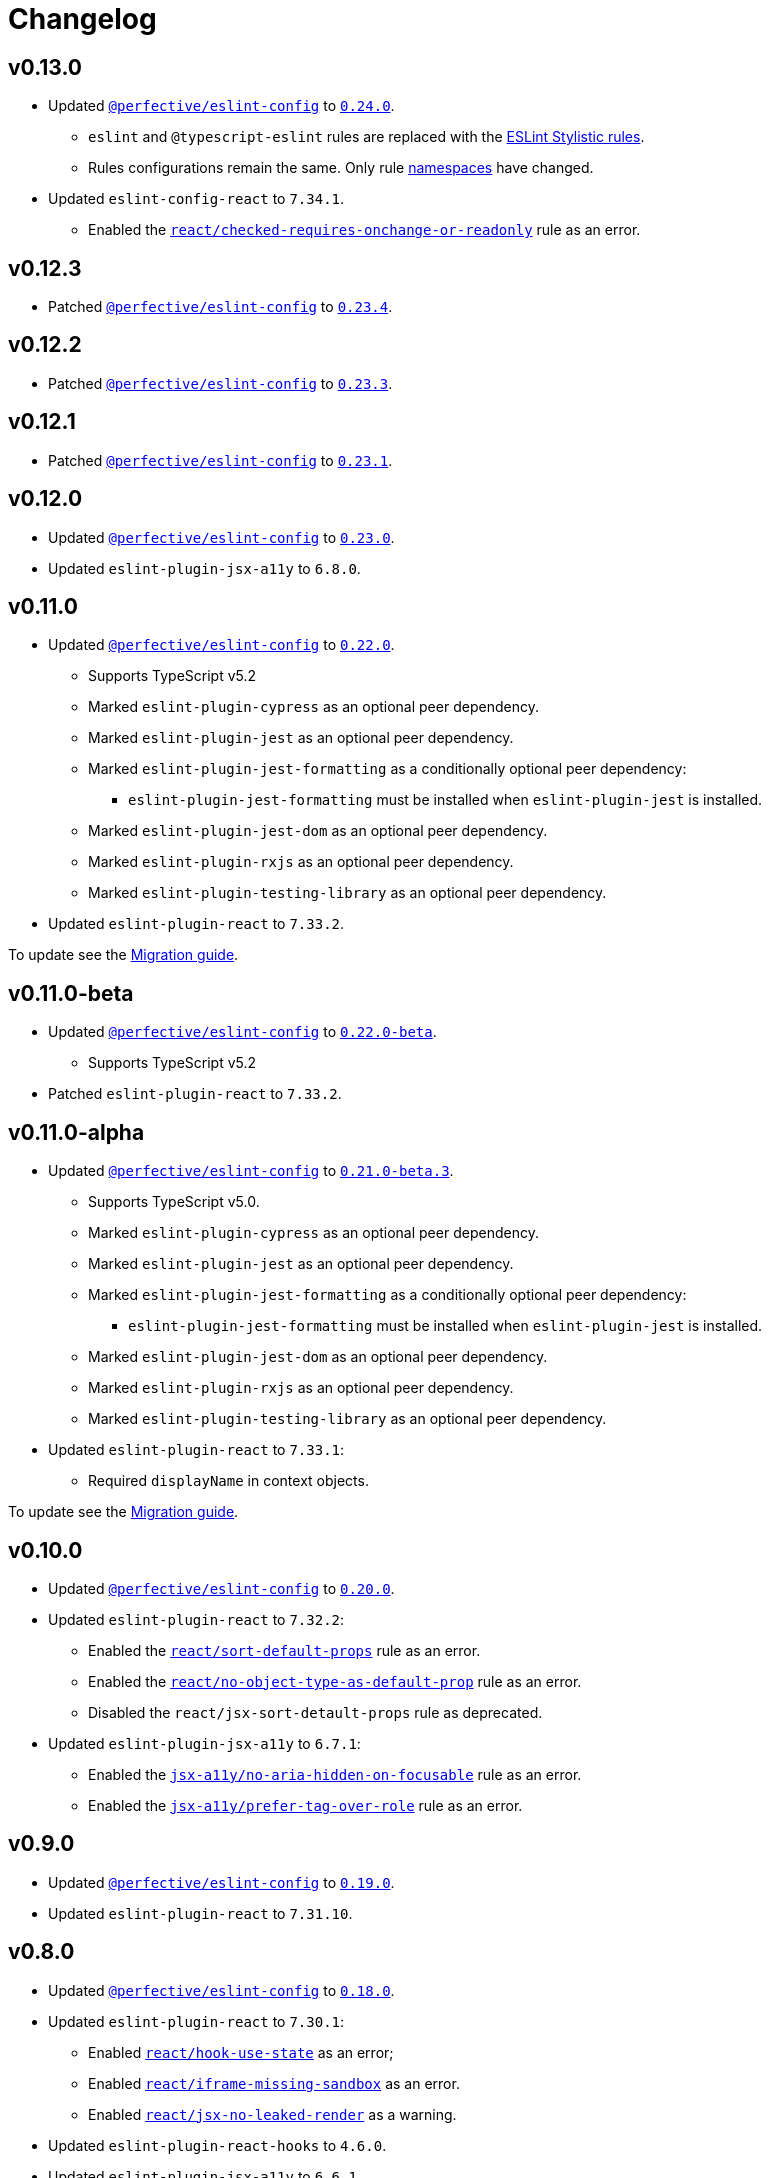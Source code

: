 = Changelog
:eslint-config-tags: https://github.com/perfective/eslint-config/releases/tag
:eslint-react-rules: https://github.com/jsx-eslint/eslint-plugin-react/blob/master/docs/rules
:eslint-jsx-a11y-rules: https://github.com/jsx-eslint/eslint-plugin-jsx-a11y/blob/main/docs/rules

== v0.13.0

* Updated `link:https://github.com/perfective/eslint-config[@perfective/eslint-config]`
to `link:{eslint-config-tags}/v0.24.0[0.24.0]`.
** `eslint` and `@typescript-eslint` rules are replaced with the https://eslint.style/rules[ESLint Stylistic rules].
** Rules configurations remain the same.
Only rule https://eslint.style/guide/migration[namespaces] have changed.
+
* Updated `eslint-config-react` to `7.34.1`.
** Enabled the `link:{eslint-react-rules}/checked-requires-onchange-or-readonly.md[react/checked-requires-onchange-or-readonly]`
rule as an error.


== v0.12.3

* Patched `link:https://github.com/perfective/eslint-config[@perfective/eslint-config]`
to `link:{eslint-config-tags}/v0.23.4[0.23.4]`.


== v0.12.2

* Patched `link:https://github.com/perfective/eslint-config[@perfective/eslint-config]`
to `link:{eslint-config-tags}/v0.23.3[0.23.3]`.


== v0.12.1

* Patched `link:https://github.com/perfective/eslint-config[@perfective/eslint-config]`
to `link:{eslint-config-tags}/v0.23.1[0.23.1]`.


== v0.12.0

* Updated `link:https://github.com/perfective/eslint-config[@perfective/eslint-config]` to `link:{eslint-config-tags}/v0.23.0[0.23.0]`.
* Updated `eslint-plugin-jsx-a11y` to `6.8.0`.


== v0.11.0

* Updated `link:https://github.com/perfective/eslint-config[@perfective/eslint-config]` to `link:{eslint-config-tags}/v0.22.0[0.22.0]`.
** Supports TypeScript v5.2
** Marked `eslint-plugin-cypress` as an optional peer dependency.
** Marked `eslint-plugin-jest` as an optional peer dependency.
** Marked `eslint-plugin-jest-formatting` as a conditionally optional peer dependency:
*** `eslint-plugin-jest-formatting` must be installed when `eslint-plugin-jest` is installed.
** Marked `eslint-plugin-jest-dom` as an optional peer dependency.
** Marked `eslint-plugin-rxjs` as an optional peer dependency.
** Marked `eslint-plugin-testing-library` as an optional peer dependency.
+
* Updated `eslint-plugin-react` to `7.33.2`.

To update see the https://github.com/perfective/eslint-config-react/blob/main/MIGRATION_GUIDE.adoc[Migration guide].


== v0.11.0-beta

* Updated `link:https://github.com/perfective/eslint-config[@perfective/eslint-config]` to `link:{eslint-config-tags}/v0.22.0-beta[0.22.0-beta]`.
** Supports TypeScript v5.2
+
* Patched `eslint-plugin-react` to `7.33.2`.


== v0.11.0-alpha

* Updated `link:https://github.com/perfective/eslint-config[@perfective/eslint-config]` to `link:{eslint-config-tags}/v0.21.0-beta.3[0.21.0-beta.3]`.
** Supports TypeScript v5.0.
** Marked `eslint-plugin-cypress` as an optional peer dependency.
** Marked `eslint-plugin-jest` as an optional peer dependency.
** Marked `eslint-plugin-jest-formatting` as a conditionally optional peer dependency:
*** `eslint-plugin-jest-formatting` must be installed when `eslint-plugin-jest` is installed.
** Marked `eslint-plugin-jest-dom` as an optional peer dependency.
** Marked `eslint-plugin-rxjs` as an optional peer dependency.
** Marked `eslint-plugin-testing-library` as an optional peer dependency.
+
* Updated `eslint-plugin-react` to `7.33.1`:
** Required `displayName` in context objects.

To update see the https://github.com/perfective/eslint-config-react/blob/main/MIGRATION_GUIDE.adoc[Migration guide].


== v0.10.0

* Updated `link:https://github.com/perfective/eslint-config[@perfective/eslint-config]`
to `link:{eslint-config-tags}/v0.20.0[0.20.0]`.
+
* Updated `eslint-plugin-react` to `7.32.2`:
** Enabled the `link:{eslint-react-rules}/sort-default-props.md[react/sort-default-props]` rule as an error.
** Enabled the `link:{eslint-react-rules}/no-object-type-as-default-prop.md[react/no-object-type-as-default-prop]` rule as an error.
** Disabled the `react/jsx-sort-detault-props` rule as deprecated.
+
* Updated `eslint-plugin-jsx-a11y` to `6.7.1`:
** Enabled the `link:{eslint-jsx-a11y-rules}/no-aria-hidden-on-focusable.md[jsx-a11y/no-aria-hidden-on-focusable]` rule as an error.
** Enabled the `link:{eslint-jsx-a11y-rules}/prefer-tag-over-role.md[jsx-a11y/prefer-tag-over-role]` rule as an error.


== v0.9.0

* Updated `link:https://github.com/perfective/eslint-config[@perfective/eslint-config]` to
`link:{eslint-config-tags}/v0.19.0[0.19.0]`.
* Updated `eslint-plugin-react` to `7.31.10`.


== v0.8.0

* Updated `link:https://github.com/perfective/eslint-config[@perfective/eslint-config]`
to `link:{eslint-config-tags}/v0.18.0[0.18.0]`.
+
* Updated `eslint-plugin-react` to `7.30.1`:
** Enabled `link:{eslint-react-rules}/hook-use-state.md[react/hook-use-state]` as an error;
** Enabled `link:{eslint-react-rules}/iframe-missing-sandbox.md[react/iframe-missing-sandbox]` as an error.
** Enabled `link:{eslint-react-rules}/jsx-no-leaked-render.md[react/jsx-no-leaked-render]` as a warning.
+
* Updated `eslint-plugin-react-hooks` to `4.6.0`.
* Updated `eslint-plugin-jsx-a11y` to `6.6.1`.


== v0.7.0

* Updated `@perfective/eslint-config` to `0.17.0`.


== v0.6.0

* Updated `@perfective/eslint-config` to `0.16.0`.


== v0.6.0-beta

* Updated `@perfective/eslint-config` to `0.16.0-beta.1`.
+
* Updated `eslint-plugin-react` to `7.28.0`:
** Enable `react/no-arrow-function-lifecycle` as a warning;
** Enable `react/no-invalid-html-attribute` as a warning.
+
* Updated `eslint-plugin-jsx-a11y` to `6.5.1`.
* Updated `eslint-plugin-react-hooks` to `4.3.0`.
* Bumped `eslint-plugin-react-perf` to `3.3.1`.


== v0.6.0-alpha.2

* Updated `@perfective/eslint-config` to `0.16.0-alpha.2`.
* Updated `eslint-plugin-react` to `7.26.1`:
** Enabled `react/no-namespace` as an error.


== v0.6.0-alpha.1

* Bumped `@perfective/eslint-config` to `0.16.0-alpha.1`.
* Bumped `eslint-plugin-react` to `7.25.3`.


== v0.6.0-alpha

* Updated `@perfective/eslint-config` to `0.16.0-alpha`.
+
* Updated `eslint-plugin-react` to `7.25.0`:
** Enabled `react/jsx-no-target-blank` for forms;
** Allowed expressions in `react/jsx-no-useless-fragment`.


== v0.5.0

* Updated `@perfective/eslint-config` to `0.15.0`;
* Updated `eslint-plugin-react` to `7.24.0`.


== v0.4.0

* Updated `@perfective/eslint-config` to `0.14.0`:
** Enabled `testing-library/no-unnecessary-act` as an error.
+
* Bumped `eslint-plugin-react` to `7.23.2`.


== v0.3.0

* Updated `@perfective/eslint-config` to `0.13.0`.
* Updated `eslint-plugin-react` to `7.23.1`:
** Enabled `react/jsx-no-constructed-context-values`;
** Enabled `react/no-unstable-nested-components`;
** Set `react/jsx-no-target-blank` to _warning_ as it is now fixable.
* Initialize rules documentation.


== v0.2.0

* Updated `@perfective/eslint-config` to `0.12.0`.
** Removed `@perfective/eslint-config-react/community` config.
* Split configuration based on file extensions.
* Added `eslint-plugin-react-perf` support (`3.3.0`).
* Added `eslint-plugin-react-hooks-ssr` support (`0.1.5`).
* Updated `eslint-plugin-react` (`7.22.0`).
* Changed rules:
** Disabled `prefer-arrow/prefer-arrow-functions` in React components;
** Disabled `react/jsx-no-constructed-context-values` until its bugfix is available.


== v0.1.1

* Fixed: allowed `StrictPascalCase` for JSX elements.
* Updated `@perfective/eslint-config` (`0.11.1`):
** Re-exported `UnicornPreventAbbreviationReplacements`.


== v0.1.0

* Extended `@perfective/eslint-config` (`0.11.0`);
* Added `eslint-plugin-react` support (`7.21.5`);
* Added `eslint-plugin-react-hooks` support (`4.2.0`);
* Added `eslint-plugin-jsx-a11y` support (`6.4.1`);
* Added `eslint-plugin-jest-dom` support (`3.6.5`);
* Added `eslint-plugin-testing-library` support (`3.10.1`).
